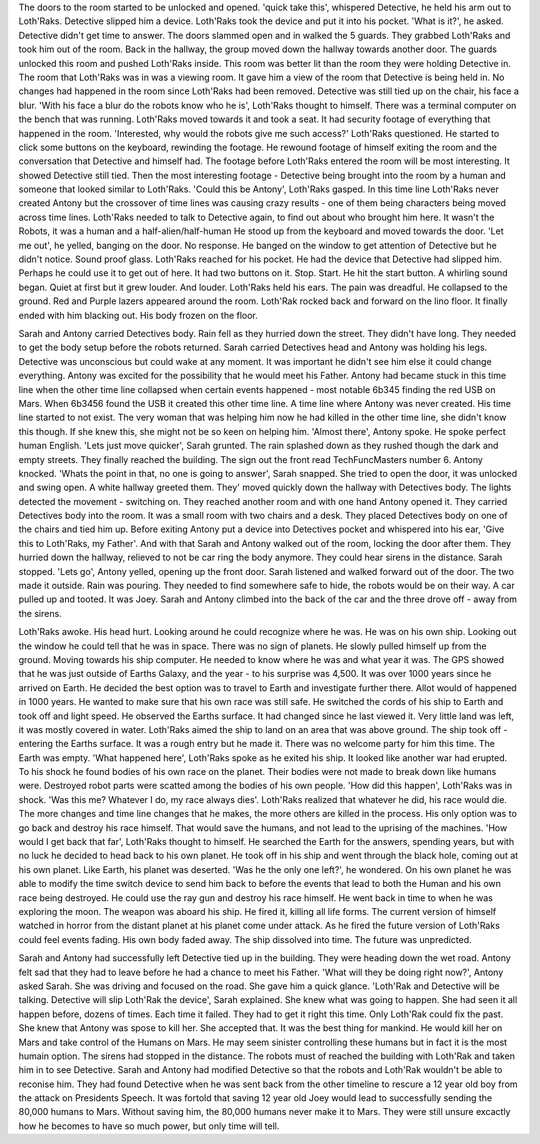 The doors to the room started to be unlocked and opened. 'quick take this', whispered Detective, he held his arm out to Loth'Raks. Detective slipped
him a device. Loth'Raks took the device and put it into his pocket. 'What is it?', he asked. Detective didn't get time to answer. The doors slammed 
open and in walked the 5 guards. They grabbed Loth'Raks and took him out of the room. Back in the hallway, the group moved down the hallway towards
another door. The guards unlocked this room and pushed Loth'Raks inside. This room was better lit than the room they were holding Detective in. 
The room that Loth'Raks was in was a viewing room. It gave him a view of the room that Detective is being held in. No changes had happened in the room
since Loth'Raks had been removed. Detective was still tied up on the chair, his face a blur. 'With his face a blur do the robots know who he is', 
Loth'Raks thought to himself. There was a terminal computer on the bench that was running. Loth'Raks moved towards it and took a seat. It had security
footage of everything that happened in the room. 'Interested, why would the robots give me such access?' Loth'Raks questioned. He started to click 
some buttons on the keyboard, rewinding the footage. He rewound footage of himself exiting the room and the conversation that Detective and himself
had. 
The footage before Loth'Raks entered the room will be most interesting. It showed Detective still tied. Then the most interesting footage - Detective
being brought into the room by a human and someone that looked similar to Loth'Raks. 'Could this be Antony', Loth'Raks gasped. In this time line
Loth'Raks never created Antony but the crossover of time lines was causing crazy results - one of them being characters being moved across time lines.
Loth'Raks needed to talk to Detective again, to find out about who brought him here. It wasn't the Robots, it was a human and a half-alien/half-human
He stood up from the keyboard and moved towards the door. 'Let me out', he yelled, banging on the door. No response. He banged on the window to get
attention of Detective but he didn't notice. Sound proof glass. Loth'Raks reached for his pocket. He had the device that Detective had slipped him.
Perhaps he could use it to get out of here. It had two buttons on it. Stop. Start. He hit the start button. A whirling sound began. Quiet at first
but it grew louder. And louder. Loth'Raks held his ears. The pain was dreadful. He collapsed to the ground. Red and Purple lazers appeared around the
room. Loth'Rak rocked back and forward on the lino floor. It finally ended with him blacking out. His body frozen on the floor. 

Sarah and Antony carried Detectives body. Rain fell as they hurried down the street. They didn't have long. They needed to get the body setup before
the robots returned. Sarah carried Detectives head and Antony was holding his legs. Detective was unconscious but could wake at any moment. It was 
important he didn't see him else it could change everything. Antony was excited for the possibility that he would meet his Father. Antony had became
stuck in this time line when the other time line collapsed when certain events happened - most notable 6b345 finding the red USB on Mars. When 6b3456
found the USB it created this other time line. A time line where Antony was never created. His time line started to not exist. The very woman that was
helping him now he had killed in the other time line, she didn't know this though. If she knew this, she might not be so keen on helping him.
'Almost there', Antony spoke. He spoke perfect human English. 'Lets just move quicker', Sarah grunted. The rain splashed down as they rushed though
the dark and empty streets. They finally reached the building. The sign out the front read TechFuncMasters number 6. Antony knocked. 'Whats the point
in that, no one is going to answer', Sarah snapped. She tried to open the door, it was unlocked and swing open. A white hallway greeted them. They'
moved quickly down the hallway with Detectives body. The lights detected the movement - switching on. They reached another room and with one hand
Antony opened it. They carried Detectives body into the room. It was a small room with two chairs and a desk. They placed Detectives body on one of 
the chairs and tied him up. Before exiting Antony put a device into Detectives pocket and whispered into his ear, 'Give this to Loth'Raks, my Father'.
And with that Sarah and Antony walked out of the room, locking the door after them. They hurried down the hallway, relieved to not be car ring the 
body anymore. They could hear sirens in the distance. Sarah stopped. 'Lets go', Antony yelled, opening up the front door. Sarah listened and walked
forward out of the door. The two made it outside. Rain was pouring. They needed to find somewhere safe to hide, the robots would be on their way. 
A car pulled up and tooted. It was Joey. Sarah and Antony climbed into the back of the car and the three drove off - away from the sirens. 

Loth'Raks awoke. His head hurt. Looking around he could recognize where he was. He was on his own ship. Looking out the window he could tell that he
was in space. There was no sign of planets. He slowly pulled himself up from the ground. Moving towards his ship computer. He needed to know where
he was and what year it was. The GPS showed that he was just outside of Earths Galaxy, and the year - to his surprise was 4,500. It was over 1000 
years since he arrived on Earth. He decided the best option was to travel to Earth and investigate further there. Allot would of happened in 1000 
years. He wanted to make sure that his own race was still safe. He switched the cords of his ship to Earth and took off and light speed. He observed
the Earths surface. It had changed since he last viewed it. Very little land was left, it was mostly covered in water. Loth'Raks aimed the ship to 
land on an area that was above ground. The ship took off - entering the Earths surface. It was a rough entry but he made it. 
There was no welcome party for him this time. The Earth was empty. 'What happened here', Loth'Raks spoke as he exited his ship. It looked like another
war had erupted. To his shock he found bodies of his own race on the planet. Their bodies were not made to break down like humans were. Destroyed 
robot parts were scatted among the bodies of his own people. 'How did this happen', Loth'Raks was in shock. 'Was this me? Whatever I do, my race 
always dies'. 
Loth'Raks realized that whatever he did, his race would die. The more changes and time line changes that he makes, the more others are killed in the 
process. His only option was to go back and destroy his race himself. That would save the humans, and not lead to the uprising of the machines. 
'How would I get back that far', Loth'Raks thought to himself. He searched the Earth for the answers, spending years, but with no luck he decided 
to head back to his own planet. He took off in his ship and went through the black hole, coming out at his own planet. Like Earth, his planet was 
deserted. 'Was he the only one left?', he wondered. On his own planet he was able to modify the time switch device to send him back to before 
the events that lead to both the Human and his own race being destroyed. He could use the ray gun and destroy his race himself. He went back in time
to when he was exploring the moon. The weapon was aboard his ship. He fired it, killing all life forms. The current version of himself watched in 
horror from the distant planet at his planet come under attack. As he fired the future version of Loth'Raks could feel events fading. His own body 
faded away. The ship dissolved into time. The future was unpredicted. 

Sarah and Antony had successfully left Detective tied up in the building. They were heading down the wet road. Antony felt sad that they had to
leave before he had a chance to meet his Father. 'What will they be doing right now?', Antony asked Sarah. She was driving and focused on the road.
She gave him a quick glance. 'Loth'Rak and Detective will be talking. Detective will slip Loth'Rak the device', Sarah explained. She knew what was
going to happen. She had seen it all happen before, dozens of times. Each time it failed. They had to get it right this time. Only Loth'Rak could 
fix the past. She knew that Antony was spose to kill her. She accepted that. It was the best thing for mankind. He would kill her on Mars and take
control of the Humans on Mars. He may seem sinister controlling these humans but in fact it is the most humain option.
The sirens had stopped in the distance. The robots must of reached the building with Loth'Rak and taken him in to see Detective. Sarah and Antony had
modified Detective so that the robots and Loth'Rak wouldn't be able to reconise him. They had found Detective when he was sent back from the other 
timeline to rescure a 12 year old boy from the attack on Presidents Speech. It was fortold that saving 12 year old Joey would lead to successfully 
sending the 80,000 humans to Mars. Without saving him, the 80,000 humans never make it to Mars. They were still unsure excactly how he becomes to 
have so much power, but only time will tell.    
